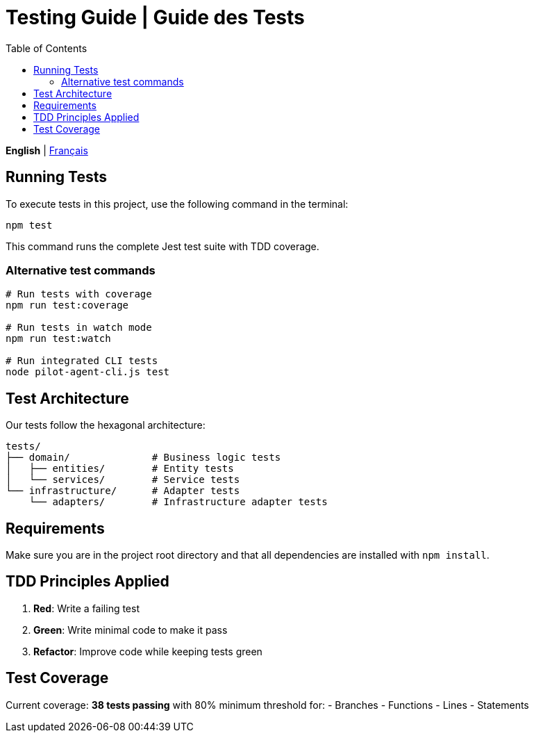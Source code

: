= Testing Guide | Guide des Tests
:toc:
:lang: en

[.lead]
*English* | link:tests-fr.adoc[Français]

== Running Tests

To execute tests in this project, use the following command in the terminal:

[source,shell]
----
npm test
----

This command runs the complete Jest test suite with TDD coverage.

=== Alternative test commands

[source,shell]
----
# Run tests with coverage
npm run test:coverage

# Run tests in watch mode
npm run test:watch

# Run integrated CLI tests
node pilot-agent-cli.js test
----

== Test Architecture

Our tests follow the hexagonal architecture:

[source]
----
tests/
├── domain/              # Business logic tests
│   ├── entities/        # Entity tests
│   └── services/        # Service tests
└── infrastructure/      # Adapter tests
    └── adapters/        # Infrastructure adapter tests
----

== Requirements

Make sure you are in the project root directory and that all dependencies are installed with `npm install`.

== TDD Principles Applied

. **Red**: Write a failing test
. **Green**: Write minimal code to make it pass
. **Refactor**: Improve code while keeping tests green

== Test Coverage

Current coverage: **38 tests passing** with 80% minimum threshold for:
- Branches
- Functions
- Lines
- Statements
